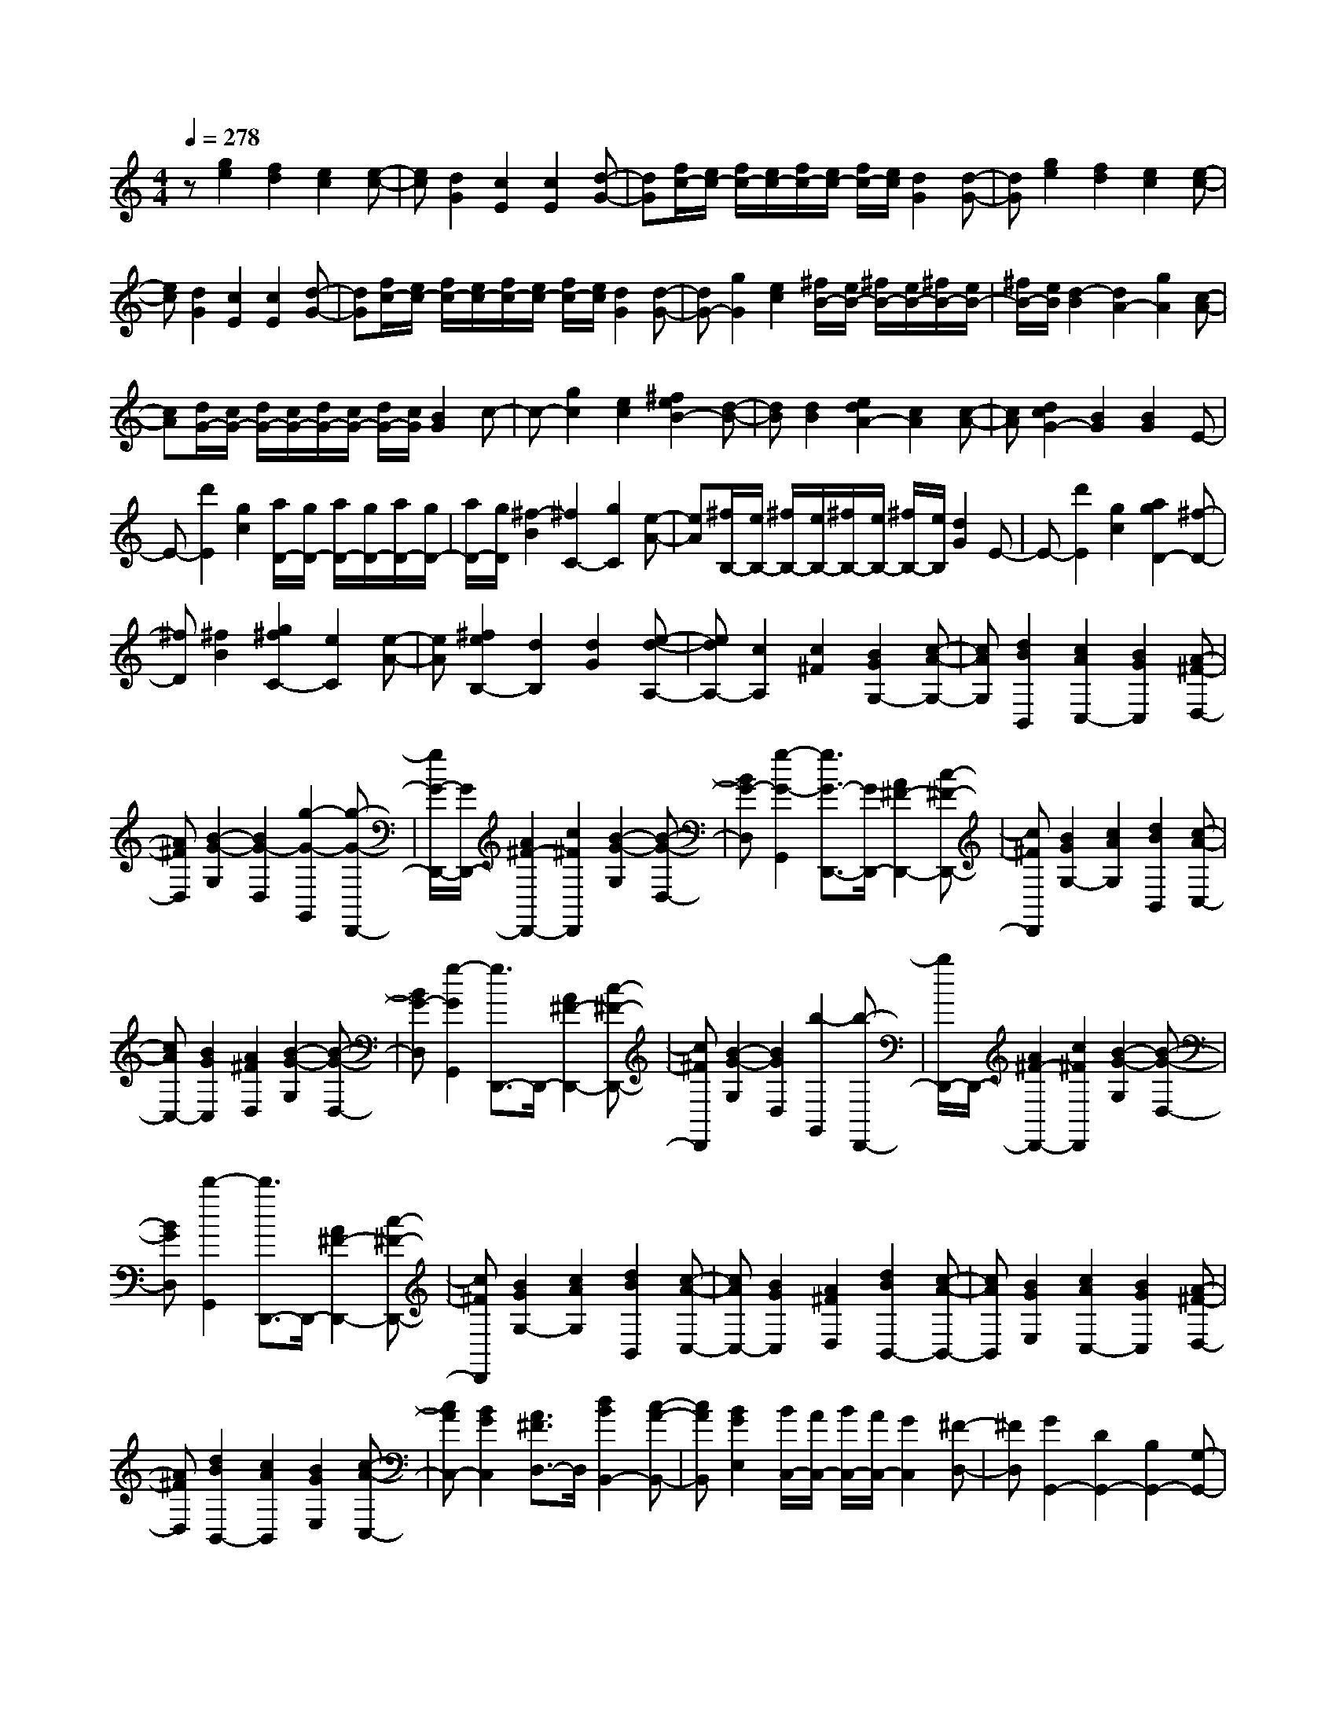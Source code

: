 % input file /home/ubuntu/MusicGeneratorQuin/training_data/scarlatti/K159.MID
X: 1
T: 
M: 4/4
L: 1/8
Q:1/4=278
K:C % 0 sharps
%(C) John Sankey 1998
%%MIDI program 6
%%MIDI program 6
%%MIDI program 6
%%MIDI program 6
%%MIDI program 6
%%MIDI program 6
%%MIDI program 6
%%MIDI program 6
%%MIDI program 6
%%MIDI program 6
%%MIDI program 6
%%MIDI program 6
z[g2e2][f2d2][e2c2][e-c-]|[ec][d2G2][c2E2][c2E2][d-G-]|[dG][f/2c/2-][e/2c/2-] [f/2c/2-][e/2c/2-][f/2c/2-][e/2c/2-] [f/2c/2-][e/2c/2][d2G2][d-G-]|[dG][g2e2][f2d2][e2c2][e-c-]|
[ec][d2G2][c2E2][c2E2][d-G-]|[dG][f/2c/2-][e/2c/2-] [f/2c/2-][e/2c/2-][f/2c/2-][e/2c/2-] [f/2c/2-][e/2c/2][d2G2][d-G-]|[dG-][g2G2][e2c2][^f/2B/2-][e/2B/2-] [^f/2B/2-][e/2B/2-][^f/2B/2-][e/2B/2-]|[^f/2B/2-][e/2B/2][d2-B2][d2A2-][g2A2][c-A-]|
[cA][d/2G/2-][c/2G/2-] [d/2G/2-][c/2G/2-][d/2G/2-][c/2G/2-] [d/2G/2-][c/2G/2][B2G2]c-|c-[g2c2][e2c2][^f2e2B2-][d-B-]|[dB][d2B2][e2d2A2-][c2A2][c-A-]|[cA][d2c2G2-][B2G2][B2G2]E-|
E-[d'2E2][g2c2][a/2D/2-][g/2D/2-] [a/2D/2-][g/2D/2-][a/2D/2-][g/2D/2-]|[a/2D/2-][g/2D/2][^f2-B2][^f2C2-][g2C2][e-A-]|[eA][^f/2B,/2-][e/2B,/2-] [^f/2B,/2-][e/2B,/2-][^f/2B,/2-][e/2B,/2-] [^f/2B,/2-][e/2B,/2][d2G2]E-|E-[d'2E2][g2c2][a2g2D2-][^f-D-]|
[^fD][^f2B2][g2^f2C2-][e2C2][e-A-]|[eA][^f2e2B,2-][d2B,2][d2G2][e-d-A,-]|[edA,-][c2A,2][c2^F2][B2G2G,2-][c-A-G,-]|[cAG,][d2B2B,,2][c2A2C,2-][B2G2C,2][A-^F-D,-]|
[A^FD,][B2-G2-G,2][B2G2-D,2][g2-G2-G,,2][g-G-D,,-]|[g/2G/2-D,,/2-][G/2D,,/2-][A2^F2-D,,2-][c2^F2D,,2][B2-G2-G,2][B-G-D,-]|[BG-D,][g2-G2-G,,2][g3/2G3/2-D,,3/2-][G/2D,,/2-][A2^F2-D,,2-][c-^F-D,,-]|[c^FD,,][B2G2G,2-][c2A2G,2][d2B2B,,2][c-A-C,-]|
[cAC,-][B2G2C,2][A2^F2D,2][B2-G2-G,2][B-G-D,-]|[BG-D,][g2-G2G,,2][g3/2D,,3/2-]D,,/2-[A2^F2-D,,2-][c-^F-D,,-]|[c^FD,,][B2-G2-G,2][B2G2D,2][b2-G,,2][b-D,,-]|[b/2D,,/2-]D,,/2-[A2^F2-D,,2-][c2^F2D,,2][B2-G2-G,2][B-G-D,-]|
[BGD,][d'2-G,,2][d'3/2D,,3/2-]D,,/2-[A2^F2-D,,2-][c-^F-D,,-]|[c^FD,,][B2G2G,2-][c2A2G,2][d2B2B,,2][c-A-C,-]|[cAC,-][B2G2C,2][A2^F2D,2][d2B2B,,2-][c-A-B,,-]|[cAB,,][B2G2E,2][c2A2C,2-][B2G2C,2][A-^F-D,-]|
[A^FD,][d2B2B,,2-][c2A2B,,2][B2G2E,2][c-A-C,-]|[cAC,-][B2G2C,2][A3/2^F3/2D,3/2-]D,/2[d2B2B,,2-][c-A-B,,-]|[cAB,,][B2G2E,2][B/2C,/2-][A/2C,/2-] [B/2C,/2-][A/2C,/2-][G2C,2][^F-D,-]|[^FD,][G2G,,2-][D2G,,2-][B,2G,,2-][G,-G,,-]|
[G,-G,,-][G,2D,2G,,2-][B,,2G,,2]G,,2-[G,,-D,,-]|[G,,-D,,][G,,2B,,,2]G,,,2-[g2G,,,2][^d-c-G-]|[^dcG][=f2^d2B2-G2-][=d2B2G2][d2B2G2][^d-=d-^G-=G-]|[^d=d^G-=G-][c2^G2=G2][c2^G2=F2][d2c2=G2-][B-G-]|
[BG][B2-G2][c2-B2G2-][g2c2G2][^d-c-G-]|[^dcG][f2^d2B2-G2-][=d2B2G2][d2B2G2][^d-=d-^G-=G-]|[^d=d^G-=G-][c2^G2=G2][c2^G2F2][d2c2=G2-][B-G-]|[BG][B2G2][c2-^G2-F2-][c'2c2^G2F2][^g-c-^G-F-]|
[^gc^GF][^a2^g2^A2-=G2-E2-][=g2^A2G2E2][g2c2^A2G2E2][^g-=g-^c-^A-F-]|[^g=g^c-^A-F-][f2^c2^A2F2][f2^c2^A2F2][g2f2=c2-G2-C2-][e-c-G-C-]|[ecGC][e2c2G2C2][c2-^G2-F2-][c'2c2^G2F2][^g-c-^G-F-]|[^gc^GF][^a2^g2c2-^A2-=G2-E2-][=g2c2^A2G2E2][g2c2^A2G2E2][^g-=g-^c-^A-F-]|
[^g=g^c-^A-F-][f2^c2^A2F2][f2^c2^A2F2][g2f2=c2-G2-C2-][e-c-G-C-]|[ecGC][e2-c2G2C2][e2c2-G2-E2-][g2c2G2E2][g-c-G-E-]|[gcGE][g2c2-^G2-F2-][^a2c2^G2F2][^g2-c2^G2F2][^g-F-D-]|[^gF-D-][f2F2D2][f2F2D2][^f2=G2-^D2-][^g-G-^D-]|
[^gG^D][=g2-G2^D2][g2^D2-C2-][^d2^D2C2][^d-^D-C-]|[^d^DC][e2F2-=D2-][g2F2D2][=f2-F2D2][f-D-B,-]|[fD-B,-][=d2D2B,2][d2D2B,2][^d2G2-^D2-C2-][g-G-^D-C-]|[gG^DC][^d2G2^D2C2][=d2G2-=D2-^A,2-][g2G2D2^A,2][d-G-D-^A,-]|
[dGD^A,][c2G2-C2-^G,2-][B2G2C2^G,2][c2G2C2^G,2][f/2-d/2F/2-C/2-^G,/2-][f/2-c/2F/2-C/2-^G,/2-]|[f/2-d/2F/2-C/2-^G,/2-][f/2-c/2F/2-C/2-^G,/2-][f2-B2F2C2^G,2][f2c2F2C2^G,2][g2-d2G2-D2-C2-=G,2-][g-^d-G-D-C-G,-]|[g-^dGDCG,][g2=d2G2D2C2G,2][f/2-d/2F/2-C/2-^G,/2-][f/2-c/2F/2-C/2-^G,/2-] [f/2-d/2F/2-C/2-^G,/2-][f/2-c/2F/2-C/2-^G,/2-][f2-B2F2C2^G,2][f-c-F-C-^G,-]|[fcFC^G,][g2-d2G2-D2-C2-=G,2-][g2-^d2G2D2C2G,2][g2=d2G2D2C2G,2][f/2-d/2F/2-C/2-^G,/2-][f/2-c/2F/2-C/2-^G,/2-]|
[f/2-d/2F/2-C/2-^G,/2-][f/2-c/2F/2-C/2-^G,/2-][f2-B2F2C2^G,2][f2c2F2C2^G,2][d/2G/2-D/2-B,/2-=G,/2-][g/2G/2-D/2-B,/2-G,/2-] [f/2G/2-D/2-B,/2-G,/2-][^d/2G/2-D/2-B,/2-G,/2-][=d/2G/2-D/2-B,/2-G,/2-][c/2G/2-D/2-B,/2-G,/2-]|[B/2G/2-D/2-B,/2-G,/2-][=A/2G/2D/2-B,/2-G,/2-][D/2-B,/2-G,/2-][G/2D/2-B,/2-G,/2-] [F/2D/2B,/2-G,/2-][^D/2B,/2-G,/2-][=D/2B,/2G,/2-][C/2G,/2-] [B,/2G,/2](3=A,G,F,^D,/2=D,/2C,/2|B,,/2A,,/2G,,/2^F,,/2 [G,,6-G,,,6-]|[G,,3G,,,3]z2[g2e2][f-d-]|
[fd][e2c2][e2c2][d2G2][c-E-]|[cE][c2E2][d2G2][f/2c/2-][e/2c/2-] [f/2c/2-][e/2c/2-][f/2c/2-][e/2c/2-]|[f/2c/2-][e/2c/2][d2G2][d2G2][g2e2][f-d-]|[fd][e2c2][e2c2][d2G2][c-E-]|
[cE][c2E2][d2G2][f/2c/2-][e/2c/2-] [f/2c/2-][e/2c/2-][f/2c/2-][e/2c/2-]|[f/2c/2-][e/2c/2][d2G2][d2G2]c'2[=a-c-A-F-]|[acAF][b/2c/2-G/2-E/2-][a/2c/2-G/2-E/2-] [b/2c/2-G/2-E/2-][a/2c/2-G/2-E/2-][b/2c/2-G/2-E/2-][a/2c/2-G/2-E/2-] [b/2c/2-G/2-E/2-][a/2c/2G/2E/2][g2c2G2E2][B-F-D-]|[B-F-D-][c'2B2F2D2][f2B2F2D2][g/2c/2-G/2-C/2-][f/2c/2-G/2-C/2-] [g/2c/2-G/2-C/2-][f/2c/2-G/2-C/2-][g/2c/2-G/2-C/2-][f/2c/2-G/2-C/2-]|
[g/2c/2-G/2-C/2-][f/2c/2G/2C/2][e2c2G2C2][c2-A2-F2-][c'2c2A2F2][a-c-A-F-]|[acAF][b2a2c2-G2-E2-][g2c2G2E2][g2c2G2E2][a-g-B-F-D-]|[agB-F-D-][f2B2F2D2][f2B2F2D2][g2f2c2-G2-C2-][e-c-G-C-]|[ecGC][e2c2G2C2][f2e2B2-G2-][d2B2G2][d-B-G-]|
[dBG][c2-A2][c2G2][c'2F2][e-c-G-]|[ec-G-][f2c2G2][d2B2G,2][c2-C2][c-G,-]|[c-G,][c'2-c2-C,2][c'3/2c3/2-G,,3/2-][c/2G,,/2-][d2B2-G,,2-][f-B-G,,-]|[fBG,,][e2-c2-C2][e2c2-G,2][c'2-c2-C,2][c'-c-G,,-]|
[c'/2c/2-G,,/2-][c/2G,,/2-][d2B2-G,,2-][f2B2G,,2][e2-c2-C2][e-c-G,-]|[ec-G,][c'2-c2-C,2][c'3/2c3/2-G,,3/2-][c/2G,,/2-][d2B2-G,,2-][f-B-G,,-]|[fBG,,][e2c2C2-][f2d2C2][g2e2E,2][f-d-F,-]|[fdF,-][e2c2F,2][d2B2G,2][c2-C2][c-G,-]|
[c-G,][c'2-c2C,2][c'3/2G,,3/2-]G,,/2-[d2B2-G,,2-][f-B-G,,-]|[fBG,,][e2-c2-C2][e2c2-G,2][c'2-c2C,2][c'-G,,-]|[c'/2G,,/2-]G,,/2-[d2B2-G,,2-][f2B2G,,2][e2-c2-C2][e-c-G,-]|[ec-G,][c'2-c2C,2][c'3/2G,,3/2-]G,,/2-[d2B2-G,,2-][f-B-G,,-]|
[fBG,,][e2c2C2-][f2d2C2][g2e2E,2][f-d-F,-]|[fdF,-][e2c2F,2][d2B2G,2][g2e2E,2-][f-d-E,-]|[fdE,][e2c2A,2][f2d2F,2-][e2c2F,2][d-B-G,-]|[d/2B/2G,/2-]G,/2[g2e2E,2-][f2d2E,2][e2c2A,2][f-d-F,-]|
[fdF,-][e2c2F,2][d3/2B3/2G,3/2-]G,/2[g2e2E,2-][f-d-E,-]|[fdE,][e2c2A,2][e/2F,/2-][d/2F,/2-] [e/2F,/2-][d/2F,/2-][c2F,2][B-G,-]|[BG,][d/2C,/2-][d/2c/2C,/2-] [c6-C,6-]|[c8-C,8-]|
[c8-C,8-]|[cC,]
